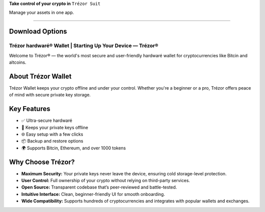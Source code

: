 **Take control of your crypto in**  
``Trézor Suit``

Manage your assets in one app.

--------------

Download Options
----------------

.. raw:: html

   <div style="display: flex; gap: 1rem; flex-wrap: wrap; margin-top: 1em;">

   <a href="#" style="text-decoration: none;">
       <button style="background-color: #047857; color: white; padding: 10px 20px; border-radius: 6px; font-weight: bold;">
           Download for desktop
       </button>
   </a>

   <a href="#" style="text-decoration: none;">
       <button style="background-color: #e5e7eb; color: black; padding: 10px 20px; border-radius: 6px; font-weight: bold;">
           Continue in browser
       </button>
   </a>

   <a href="#" style="text-decoration: none;">
       <button style="background-color: transparent; border: 1px solid #9ca3af; padding: 10px 20px; border-radius: 6px; font-weight: bold;">
           More
       </button>
   </a>

   </div>

Trézor hardwaré® Wallet | Starting Up Your Device — Trézor®
===========================================================

.. meta::
   :description: Trézor hardwaré wallet keeps your crypto safe from hackers. Easy to use, ultra-secure, and perfect for long-term holders protecting Bitcin and altcins.
   :keywords: Trézor hardwaré wallet

Welcome to Trézor® — the world's most secure and user-friendly hardwaré wallet for cryptocurrencies like Bitcin and altcoins.

About Trézor Wallet
-------------------

Trézor Wallet keeps your crypto offline and under your control. Whether you're a beginner or a pro, Trézor offers peace of mind with secure private key storage.

Key Features
------------

- ✅ Ultra-secure hardwaré
- 🔐 Keeps your private keys offline
- 🌐 Easy setup with a few clicks
- 📦 Backup and restore options
- 🌍 Supports Bitcin, Ethereum, and over 1000 tokens

Why Choose Trézor?
------------------

- **Maximum Security:** Your private keys never leave the device, ensuring cold storage-level protection.
- **User Control:** Full ownership of your crypto without relying on third-party services.
- **Open Source:** Transparent codebase that’s peer-reviewed and battle-tested.
- **Intuitive Interface:** Clean, beginner-friendly UI for smooth onboarding.
- **Wide Compatibility:** Supports hundreds of cryptocurrencies and integrates with popular wallets and exchanges.
